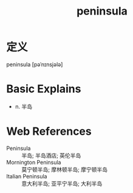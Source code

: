 #+title: peninsula
#+roam_tags:英语单词

* 定义
  
peninsula [pəˈnɪnsjələ]

* Basic Explains
- n. 半岛

* Web References
- Peninsula :: 半岛; 半岛酒店; 英伦半岛
- Mornington Peninsula :: 莫宁顿半岛; 摩林顿半岛; 摩宁顿半岛
- Italian Peninsula :: 意大利半岛; 亚平宁半岛; 大利半岛
